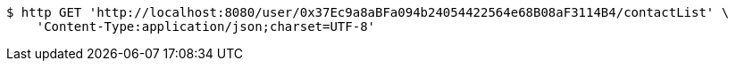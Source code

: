 [source,bash]
----
$ http GET 'http://localhost:8080/user/0x37Ec9a8aBFa094b24054422564e68B08aF3114B4/contactList' \
    'Content-Type:application/json;charset=UTF-8'
----